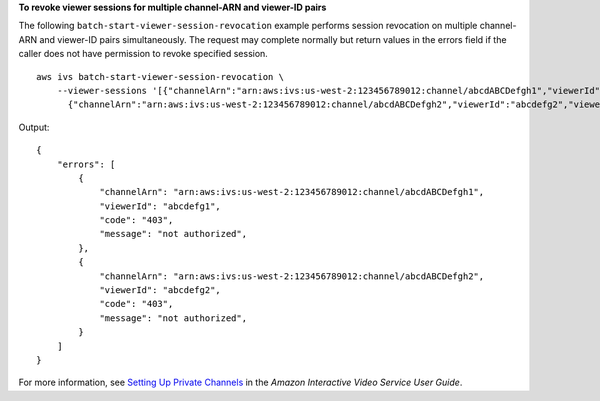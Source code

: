 **To revoke viewer sessions for multiple channel-ARN and viewer-ID pairs**

The following ``batch-start-viewer-session-revocation`` example performs session revocation on multiple channel-ARN and viewer-ID pairs simultaneously. The request may complete normally but return values in the errors field if the caller does not have permission to revoke specified session. ::

    aws ivs batch-start-viewer-session-revocation \
        --viewer-sessions '[{"channelArn":"arn:aws:ivs:us-west-2:123456789012:channel/abcdABCDefgh1","viewerId":"abcdefg1","viewerSessionVersionsLessThanOrEqualTo":1234567890}, \
          {"channelArn":"arn:aws:ivs:us-west-2:123456789012:channel/abcdABCDefgh2","viewerId":"abcdefg2","viewerSessionVersionsLessThanOrEqualTo":1234567890}]'

Output::

    {
        "errors": [
            {
                "channelArn": "arn:aws:ivs:us-west-2:123456789012:channel/abcdABCDefgh1",
                "viewerId": "abcdefg1",
                "code": "403",
                "message": "not authorized",
            },
            {
                "channelArn": "arn:aws:ivs:us-west-2:123456789012:channel/abcdABCDefgh2",
                "viewerId": "abcdefg2",
                "code": "403",
                "message": "not authorized",
            }
        ]
    }

For more information, see `Setting Up Private Channels <https://docs.aws.amazon.com/ivs/latest/userguide/private-channels.html>`__ in the *Amazon Interactive Video Service User Guide*.
